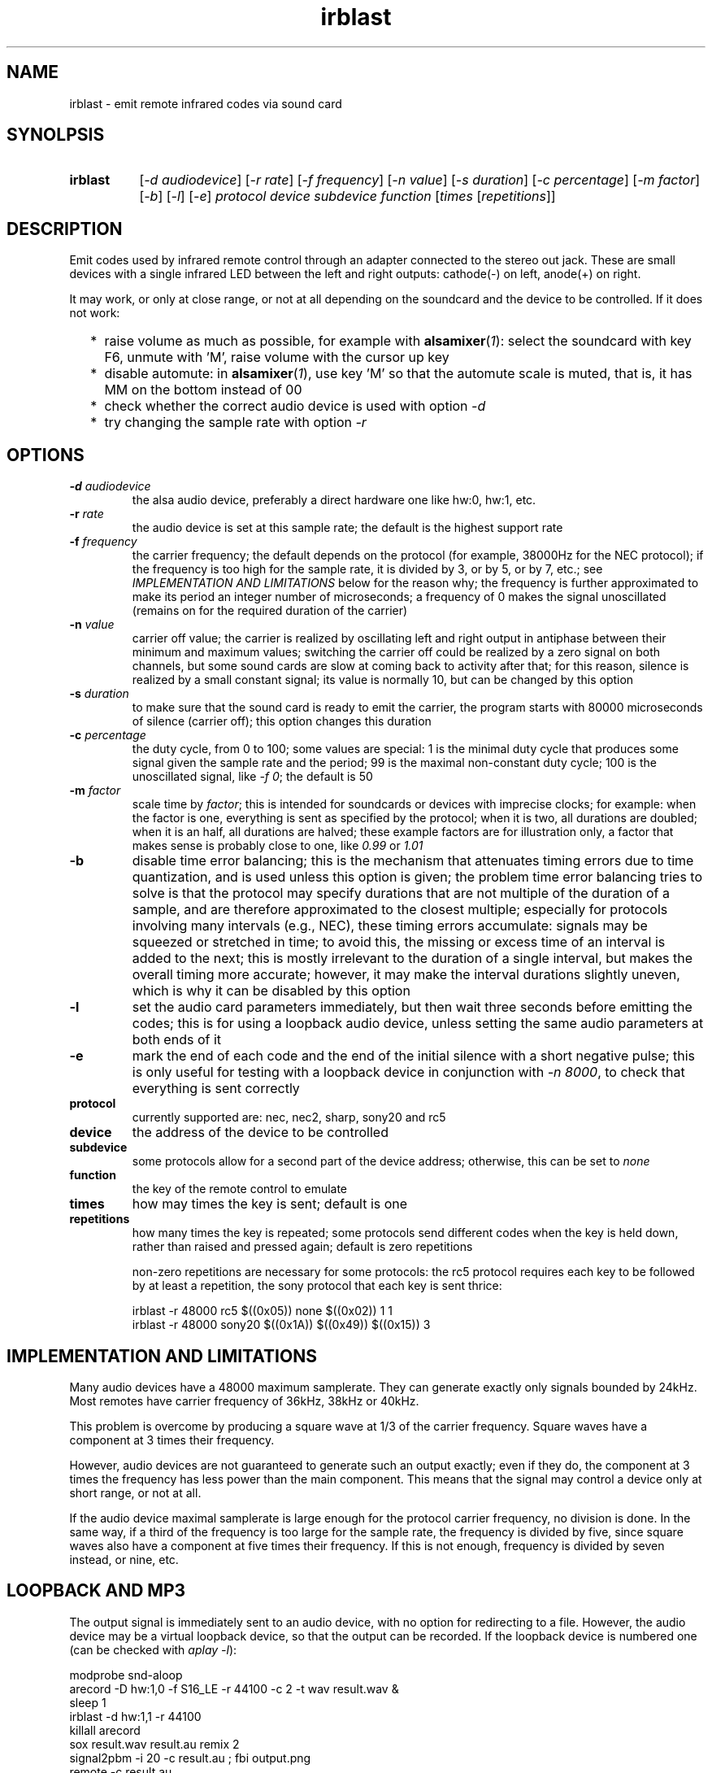 .TH irblast 1 "Dec 30, 2018"

.
.
.
.SH NAME
irblast \- emit remote infrared codes via sound card

.
.
.
.SH SYNOLPSIS
.TP 8
.B irblast
[\fI-d audiodevice\fP]
[\fI-r rate\fP]
[\fI-f frequency\fP]
[\fI-n value\fP]
[\fI-s duration\fP]
[\fI-c percentage\fP]
[\fI-m factor\fP]
[\fI-b\fP]
[\fI-l\fP]
[\fI-e\fP]
\fIprotocol device subdevice function\fP
[\fItimes\fP
[\fIrepetitions\fP]]

.
.

.SH DESCRIPTION

Emit codes used by infrared remote control through an adapter connected to the
stereo out jack. These are small devices with a single infrared LED between the
left and right outputs: cathode(-) on left, anode(+) on right.

It may work, or only at close range, or not at all depending on the soundcard
and the device to be controlled. If it does not work:

.IP "  * " 4
raise volume as much as possible, for example with \fBalsamixer\fP(\fI1\fP):
select the soundcard with key F6, unmute with 'M', raise volume with the cursor
up key
.IP "  * "
disable automute: in \fBalsamixer\fP(\fI1\fP), use key 'M' so that the automute
scale is muted, that is, it has MM on the bottom instead of 00
.IP "  * "
check whether the correct audio device is used with option \fI-d\fP
.IP "  * "
try changing the sample rate with option \fI-r\fP

.
.
.
.SH OPTIONS

.TP
.BI -d " audiodevice
the alsa audio device, preferably a direct hardware one like hw:0, hw:1, etc.
.TP
.BI -r " rate
the audio device is set at this sample rate; the default is the highest support
rate
.TP
.BI -f " frequency
the carrier frequency; the default depends on the protocol (for example,
38000Hz for the NEC protocol); if the frequency is too high for the sample
rate, it is divided by 3, or by 5, or by 7, etc.; see \fIIMPLEMENTATION AND
LIMITATIONS\fP below for the reason why; the frequency is further approximated
to make its period an integer number of microseconds; a frequency of 0 makes
the signal unoscillated (remains on for the required duration of the carrier)
.TP
.BI -n " value
carrier off value; the carrier is realized by oscillating left and right output
in antiphase between their minimum and maximum values; switching the carrier
off could be realized by a zero signal on both channels, but some sound cards
are slow at coming back to activity after that; for this reason, silence is
realized by a small constant signal; its value is normally 10, but can be
changed by this option
.TP
.BI -s " duration
to make sure that the sound card is ready to emit the carrier, the program
starts with 80000 microseconds of silence (carrier off); this option changes
this duration
.TP
.BI -c " percentage
the duty cycle, from 0 to 100; some values are special: 1 is the minimal duty
cycle that produces some signal given the sample rate and the period; 99 is the
maximal non-constant duty cycle; 100 is the unoscillated signal, like \fI-f
0\fP; the default is 50
.TP
.BI -m " factor
scale time by \fIfactor\fP; this is intended for soundcards or devices with
imprecise clocks; for example: when the factor is one, everything is sent as
specified by the protocol; when it is two, all durations are doubled; when it
is an half, all durations are halved; these example factors are for
illustration only, a factor that makes sense is probably close to one, like
\fI0.99\fP or \fI1.01\fP
.TP
.B -b
disable time error balancing; this is the mechanism that attenuates timing
errors due to time quantization, and is used unless this option is given; the
problem time error balancing tries to solve is that the protocol may specify
durations that are not multiple of the duration of a sample, and are therefore
approximated to the closest multiple; especially for protocols involving many
intervals (e.g., NEC), these timing errors accumulate: signals may be squeezed
or stretched in time; to avoid this, the missing or excess time of an interval
is added to the next; this is mostly irrelevant to the duration of a single
interval, but makes the overall timing more accurate; however, it may make the
interval durations slightly uneven, which is why it can be disabled by this
option
.TP
.B -l
set the audio card parameters immediately, but then wait three seconds before
emitting the codes; this is for using a loopback audio device, unless setting
the same audio parameters at both ends of it
.TP
.B -e
mark the end of each code and the end of the initial silence with a short
negative pulse; this is only useful for testing with a loopback device in
conjunction with \fI-n 8000\fP, to check that everything is sent correctly
.TP
.B protocol
currently supported are: nec, nec2, sharp, sony20 and rc5
.TP
.B device
the address of the device to be controlled
.TP
.B subdevice
some protocols allow for a second part of the device address;
otherwise, this can be set to \fInone\fP
.TP
.B function
the key of the remote control to emulate
.TP
.B times
how may times the key is sent; default is one
.TP
.B repetitions
how many times the key is repeated; some protocols send different codes when
the key is held down, rather than raised and pressed again; default is zero
repetitions

non-zero repetitions are necessary for some protocols: the rc5 protocol
requires each key to be followed by at least a repetition, the sony protocol
that each key is sent thrice:

.nf
irblast -r 48000 rc5 $((0x05)) none $((0x02)) 1 1
irblast -r 48000 sony20 $((0x1A)) $((0x49)) $((0x15)) 3
.fi

.
.
.
.SH IMPLEMENTATION AND LIMITATIONS

Many audio devices have a 48000 maximum samplerate. They can generate exactly
only signals bounded by 24kHz. Most remotes have carrier frequency of 36kHz,
38kHz or 40kHz.

This problem is overcome by producing a square wave at 1/3 of the carrier
frequency. Square waves have a component at 3 times their frequency.

However, audio devices are not guaranteed to generate such an output exactly;
even if they do, the component at 3 times the frequency has less power than the
main component. This means that the signal may control a device only at short
range, or not at all.

If the audio device maximal samplerate is large enough for the protocol carrier
frequency, no division is done. In the same way, if a third of the frequency is
too large for the sample rate, the frequency is divided by five, since square
waves also have a component at five times their frequency. If this is not
enough, frequency is divided by seven instead, or nine, etc.

.
.
.
.SH LOOPBACK AND MP3

The output signal is immediately sent to an audio device, with no option for
redirecting to a file. However, the audio device may be a virtual loopback
device, so that the output can be recorded. If the loopback device is numbered
one (can be checked with \fIaplay -l\fP):

.nf
modprobe snd-aloop
arecord -D hw:1,0 -f S16_LE -r 44100 -c 2 -t wav result.wav &
sleep 1
irblast -d hw:1,1 -r 44100
killall arecord
sox result.wav result.au remix 2
signal2pbm -i 20 -c result.au ; fbi output.png
remote -c result.au
.fi

Alternatively, \fIirblast\fP may be started first with option \fI-l\fP to make
it wait three seconds for the recording application to start. Since the first
program to open an end of the loopback device sets its parameters (samplerate,
number of channels, etc.), the recording application will use the parameters
set by \fIirblast\fP.

Since the generated signal is stereo, it needs to be converted to mono before
being passed to \fBsignal2pbm\fP(\fI1\fP) or \fBremote\fP(\fI1\fP).
Additionally, the latter program expects a signal that is made unoscillated by
the sound card low-pass filter; it needs the \fI-c\fP option to work on the
signal coming from the loopback audio device.

The wav audio file may work on an actual player or not, depending on the
player. If it does, the maximum range depends on the controlled device: may be
2m or 20cm. If the wav file is converted to mp3, changes like dithering and
compressing are to be avoided:

.nf
sox result.wav -D -C 0 result.mp3
mpv result.mp3         # or play from an mp3 reader or smartphone
.fi

.
.
.
.SH JACK DETECTION

Some soundcards disable their output when they electrically detect that nothing
is connected to the jack port. The infrared LED may fail this test because it
leaves ground unconnected, so that infinite impedance appears between left and
ground and between right and ground, as if nothing was connected.

Such a detection may be disabled via \fBalsamixer\fP(\fI1\fP), selecting the
sound card with key F6 and muting the "auto-mute" control if present by
pressing key 'm'. If this control is not present, the only solution is to
connect the infrared LED to an output of a splitter, and a real stereo device
to the other. A resistance of 100 Ohm between left and ground and an equal one
between right and ground may suffice (both are necessary).

.
.
.
.SH TODO

Implement the sony12 and sony15 protocols.

Raise volume before generating the audio signal.

